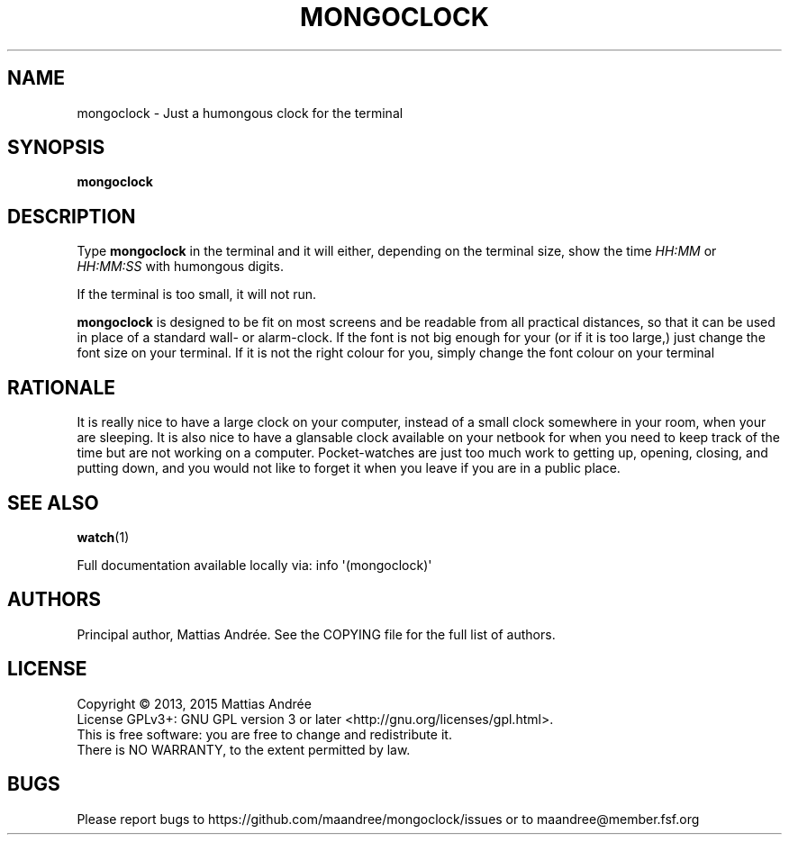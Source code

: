 .TH MONGOCLOCK 1 MONGOCLOCK
.SH NAME
mongoclock - Just a humongous clock for the terminal
.SH SYNOPSIS
.BR mongoclock
.SH DESCRIPTION
Type
.BR mongoclock
in the terminal and it will either, depending on
the terminal size, show the time \fIHH:MM\fP or
\fIHH:MM:SS\fP with humongous digits.
.PP
If the terminal is too small, it will not run.
.PP
.BR mongoclock
is designed to be fit on most screens and be
readable from all practical distances, so that
it can be used in place of a standard wall- or
alarm-clock. If the font is not big enough for
your (or if it is too large,) just change the
font size on your terminal. If it is not the
right colour for you, simply change the font
colour on your terminal
.SH RATIONALE
It is really nice to have a large clock on your
computer, instead of a small clock somewhere in
your room, when your are sleeping. It is also
nice to have a glansable clock available on your
netbook for when you need to keep track of the
time but are not working on a computer.
Pocket-watches are just too much work to getting
up, opening, closing, and putting down, and you
would not like to forget it when you leave if
you are in a public place.
.SH "SEE ALSO"
.BR watch (1)
.PP
Full documentation available locally via: info \(aq(mongoclock)\(aq
.SH AUTHORS
Principal author, Mattias Andrée.  See the COPYING file for the full
list of authors.
.SH LICENSE
Copyright \(co 2013, 2015  Mattias Andrée
.br
License GPLv3+: GNU GPL version 3 or later <http://gnu.org/licenses/gpl.html>.
.br
This is free software: you are free to change and redistribute it.
.br
There is NO WARRANTY, to the extent permitted by law.
.SH BUGS
Please report bugs to https://github.com/maandree/mongoclock/issues or to
maandree@member.fsf.org
